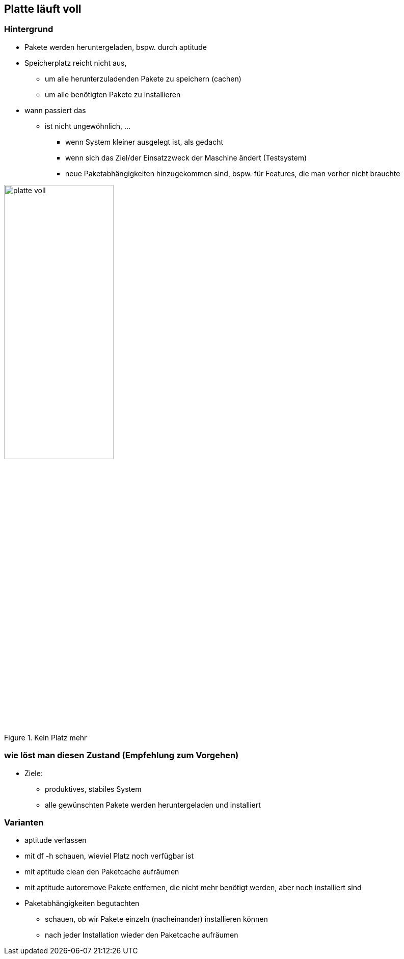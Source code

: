 // Datei: ./praxis/platte-voll/platte-voll.adoc

// Baustelle: Notizen

[[platte-voll]]

== Platte läuft voll ==

=== Hintergrund ===

* Pakete werden heruntergeladen, bspw. durch aptitude
* Speicherplatz reicht nicht aus, 
** um alle herunterzuladenden Pakete zu speichern (cachen)
** um alle benötigten Pakete zu installieren
* wann passiert das
** ist nicht ungewöhnlich, ...
*** wenn System kleiner ausgelegt ist, als gedacht
*** wenn sich das Ziel/der Einsatzzweck der Maschine ändert (Testsystem)
*** neue Paketabhängigkeiten hinzugekommen sind, bspw. für Features, die
    man vorher nicht brauchte

.Kein Platz mehr
image::praxis/platte-voll/platte-voll.png[id="fig.platte-voll", width="50%"]


=== wie löst man diesen Zustand (Empfehlung zum Vorgehen) ===

* Ziele:
** produktives, stabiles System
** alle gewünschten Pakete werden heruntergeladen und installiert

=== Varianten ===

* aptitude verlassen
* mit df -h schauen, wieviel Platz noch verfügbar ist
* mit aptitude clean den Paketcache aufräumen
* mit aptitude autoremove Pakete entfernen, die nicht mehr benötigt
  werden, aber noch installiert sind
* Paketabhängigkeiten begutachten
** schauen, ob wir Pakete einzeln (nacheinander) installieren können
** nach jeder Installation wieder den Paketcache aufräumen

// Datei (Ende): ./praxis/platte-voll/platte-voll.adoc
